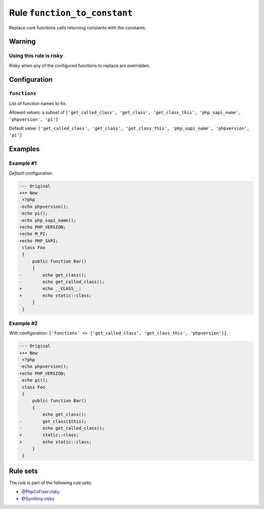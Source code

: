 =============================
Rule ``function_to_constant``
=============================

Replace core functions calls returning constants with the constants.

Warning
-------

Using this rule is risky
~~~~~~~~~~~~~~~~~~~~~~~~

Risky when any of the configured functions to replace are overridden.

Configuration
-------------

``functions``
~~~~~~~~~~~~~

List of function names to fix.

Allowed values: a subset of ``['get_called_class', 'get_class', 'get_class_this', 'php_sapi_name', 'phpversion', 'pi']``

Default value: ``['get_called_class', 'get_class', 'get_class_this', 'php_sapi_name', 'phpversion', 'pi']``

Examples
--------

Example #1
~~~~~~~~~~

*Default* configuration.

.. code-block:: diff

   --- Original
   +++ New
    <?php
   -echo phpversion();
   -echo pi();
   -echo php_sapi_name();
   +echo PHP_VERSION;
   +echo M_PI;
   +echo PHP_SAPI;
    class Foo
    {
        public function Bar()
        {
   -        echo get_class();
   -        echo get_called_class();
   +        echo __CLASS__;
   +        echo static::class;
        }
    }

Example #2
~~~~~~~~~~

With configuration: ``['functions' => ['get_called_class', 'get_class_this', 'phpversion']]``.

.. code-block:: diff

   --- Original
   +++ New
    <?php
   -echo phpversion();
   +echo PHP_VERSION;
    echo pi();
    class Foo
    {
        public function Bar()
        {
            echo get_class();
   -        get_class($this);
   -        echo get_called_class();
   +        static::class;
   +        echo static::class;
        }
    }

Rule sets
---------

The rule is part of the following rule sets:

- `@PhpCsFixer:risky <./../../ruleSets/PhpCsFixerRisky.rst>`_
- `@Symfony:risky <./../../ruleSets/SymfonyRisky.rst>`_

